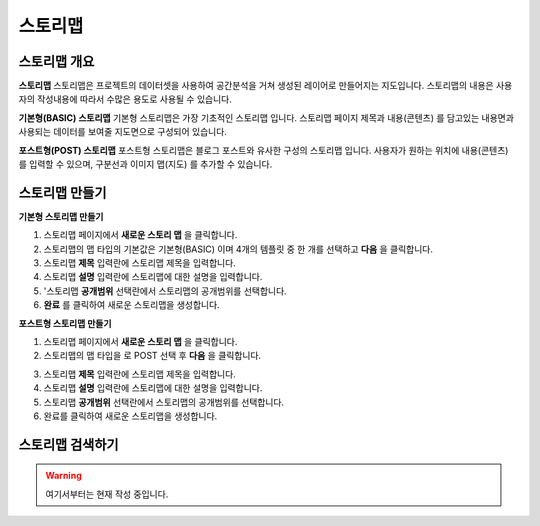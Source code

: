 스토리맵
===============

스토리맵 개요
-----------------------------

.. image:: images/storymapIntro.png
    :alt: PINOGIO 스토리맵 - 개요

**스토리맵**
스토리맵은 프로젝트의 데이터셋을 사용하여 공간분석을 거쳐 생성된 레이어로 만들어지는 지도입니다. 스토리맵의 내용은 사용자의 작성내용에 따라서 수많은 용도로 사용될 수 있습니다.

**기본형(BASIC) 스토리맵**
기본형 스토리맵은 가장 기초적인 스토리맵 입니다. 스토리맵 페이지 제목과 내용(콘텐츠) 를 담고있는 내용면과 사용되는 데이터를 보여줄 지도면으로 구성되어 있습니다.

**포스트형(POST) 스토리맵**
포스트형 스토리맵은 블로그 포스트와 유사한 구성의 스토리맵 입니다. 사용자가 원하는 위치에 내용(콘텐츠) 를 입력할 수 있으며, 구분선과 이미지 맵(지도) 를 추가할 수 있습니다.

스토리맵 만들기
-----------------------------

**기본형 스토리맵 만들기**

.. image:: images/createStoryMapBasic.png
    :alt: PINOGIO 스토리맵 - 기본형 만들기

1. 스토리맵 페이지에서 **새로운 스토리 맵** 을 클릭합니다.
2. 스토리맵의 맵 타입의 기본값은 기본형(BASIC) 이며 4개의 템플릿 중 한 개를 선택하고 **다음** 을 클릭합니다.
3. 스토리맵 **제목** 입력란에 스토리맵 제목을 입력합니다.
4. 스토리맵 **설명** 입력란에 스토리맵에 대한 설명을 입력합니다.
5. '스토리맵 **공개범위** 선택란에서 스토리맵의 공개범위를 선택합니다.
6. **완료** 를 클릭하여 새로운 스토리맵을 생성합니다.

**포스트형 스토리맵 만들기**

1. 스토리맵 페이지에서 **새로운 스토리 맵** 을 클릭합니다.
2. 스토리맵의 맵 타입을 로 POST 선택 후 **다음** 을 클릭합니다.

.. image:: images/createStoryMapPost.png
    :alt: PINOGIO 스토리맵 - 포스트형 만들기

.. image:: images/createStoryMapPost2.png
    :alt: PINOGIO 스토리맵 - 포스트형 만들기2

3. 스토리맵 **제목** 입력란에 스토리맵 제목을 입력합니다.
4. 스토리맵 **설명** 입력란에 스토리맵에 대한 설명을 입력합니다.
5. 스토리맵 **공개범위** 선택란에서 스토리맵의 공개범위를 선택합니다.
6. 완료를 클릭하여 새로운 스토리맵을 생성합니다.

스토리맵 검색하기
-----------------------------

.. warning::
    여기서부터는 현재 작성 중입니다.
